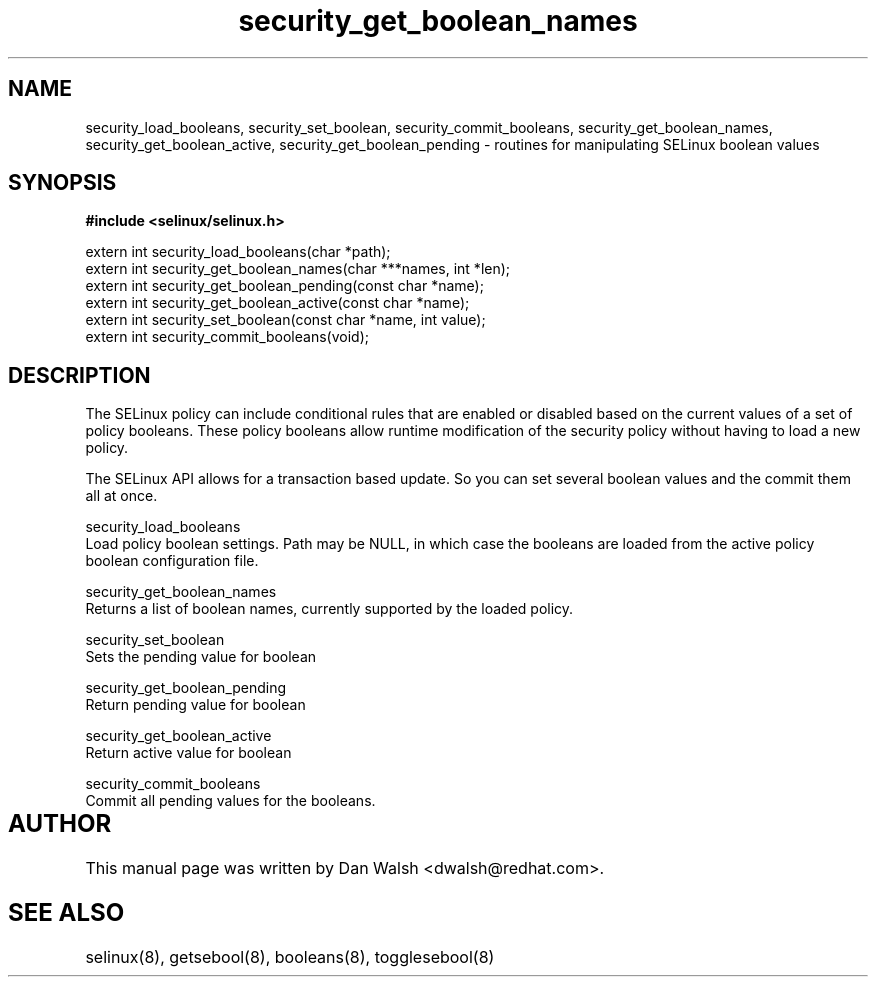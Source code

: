 .TH "security_get_boolean_names" "3" "15 November 2004" "dwalsh@redhat.com" "SELinux API Documentation"
.SH "NAME"
security_load_booleans, security_set_boolean, security_commit_booleans, 
security_get_boolean_names, security_get_boolean_active,
security_get_boolean_pending \- routines for manipulating SELinux boolean values
.SH "SYNOPSIS"
.B #include <selinux/selinux.h>
.sp
extern int security_load_booleans(char *path);
.br
extern int security_get_boolean_names(char ***names, int *len);
.br
extern int security_get_boolean_pending(const char *name);
.br
extern int security_get_boolean_active(const char *name);
.br
extern int security_set_boolean(const char *name, int value);
.br
extern int security_commit_booleans(void);


.SH "DESCRIPTION"

The SELinux policy can include conditional rules that are enabled or
disabled based on the current values of a set of policy booleans.
These policy booleans allow runtime modification of the security
policy without having to load a new policy.  

The SELinux API allows for a transaction based update.  So you can set several boolean values and the commit them all at once.

security_load_booleans
.br
Load policy boolean settings. Path may be NULL, in which case the booleans are loaded from the active policy boolean configuration file.

security_get_boolean_names
.br
Returns a list of boolean names, currently supported by the loaded policy.

security_set_boolean 
.br
Sets the pending value for boolean 

security_get_boolean_pending
.br
Return pending value for boolean

security_get_boolean_active
.br
Return active value for boolean

security_commit_booleans
.br
Commit all pending values for the booleans.

.SH AUTHOR	
This manual page was written by Dan Walsh <dwalsh@redhat.com>.

.SH "SEE ALSO"
selinux(8), getsebool(8), booleans(8), togglesebool(8)
